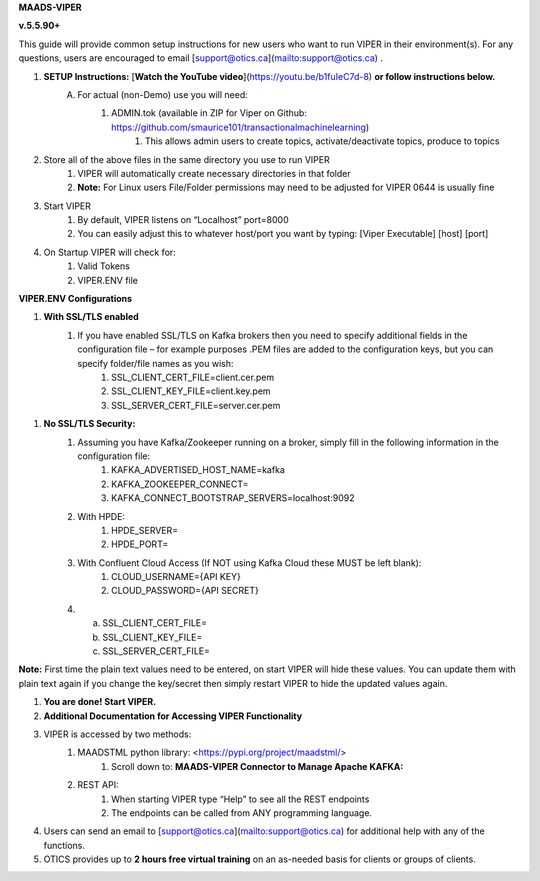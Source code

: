 
**MAADS-VIPER**

**v.5.5.90+**

This guide will provide common setup instructions for new users who want to run VIPER in their environment(s). For any questions, users are encouraged to email [support@otics.ca](mailto:support@otics.ca) .

1. **SETUP Instructions:** [**Watch the YouTube video**](https://youtu.be/b1fuIeC7d-8) **or follow instructions below.**
    A. For actual (non-Demo) use you will need:
        1. ADMIN.tok (available in ZIP for Viper on Github: https://github.com/smaurice101/transactionalmachinelearning)
            1. This allows admin users to create topics, activate/deactivate topics, produce to topics
2. Store all of the above files in the same directory you use to run VIPER
    1. VIPER will automatically create necessary directories in that folder
    2. **Note:** For Linux users File/Folder permissions may need to be adjusted for VIPER 0644 is usually fine
3. Start VIPER
    1. By default, VIPER listens on “Localhost” port=8000
    2. You can easily adjust this to whatever host/port you want by typing: \[Viper Executable\] \[host\] \[port\]
4. On Startup VIPER will check for:
    1. Valid Tokens
    2. VIPER.ENV file

**VIPER.ENV Configurations**

1. **With SSL/TLS enabled**
    1. If you have enabled SSL/TLS on Kafka brokers then you need to specify additional fields in the configuration file – for example purposes .PEM files are added to the configuration keys, but you can specify folder/file names as you wish:
        1. SSL_CLIENT_CERT_FILE=client.cer.pem
        2. SSL_CLIENT_KEY_FILE=client.key.pem
        3. SSL_SERVER_CERT_FILE=server.cer.pem

1. **No SSL/TLS Security:**
    1. Assuming you have Kafka/Zookeeper running on a broker, simply fill in the following information in the configuration file:
        1. KAFKA_ADVERTISED_HOST_NAME=kafka
        2. KAFKA_ZOOKEEPER_CONNECT=
        3. KAFKA_CONNECT_BOOTSTRAP_SERVERS=localhost:9092
    2. With HPDE:
        1. HPDE_SERVER=
        2. HPDE_PORT=
    3. With Confluent Cloud Access (If NOT using Kafka Cloud these MUST be left blank):
        1. CLOUD_USERNAME={API KEY}
        2. CLOUD_PASSWORD={API SECRET}
    
    4.  a. SSL_CLIENT_CERT_FILE=
        b. SSL_CLIENT_KEY_FILE=
        c. SSL_SERVER_CERT_FILE=

**Note:** First time the plain text values need to be entered, on start VIPER will hide these values. You can update them with plain text again if you change the key/secret then simply restart VIPER to hide the updated values again.

.. list-table:: Viper.env Configuration Parameters
   :widths: 25 25 50
   :header-rows: 1

   * - Configuration Parameter
     - Description
   * - KAFKA_ADVERTISED_HOST_NAME 
     - Advertised host name in Kafka server properties 
   * - KAFKA_ZOOKEEPER_CONNECT
     - Zookeeper host name and port 
   * - KAFKA_CONNECT_BOOTSTRAP_SERVERS= 
     - Kafka bootstrap servers – separate multiple servers by comma 
   * - MAADS_ALGORITHM_SERVER 
     - MAADS algorithm server host URL. This will require MAADS software installed in the host. This is needed to generate predictions from algorithms generated 
       by MAADS.
   * - ONPREM
     - Set to 1, if running VIPER on-premise, or 0 if using Cloud 
   * - VIPERDEBUG 
     - Set to 1, if you want additional screen logging, or 0.<br><br>Set to 2, if you want additional screen **_and_** disk logging. Logs will be written to 
       ./viperlogs/viperlogs.txt<br><br>This is helpful if you want to see details when building TML solutions. However, for production deployments, VIPERDEBUG 
       should be set to 1 for optimized performance. 
   * - WRITETOVIPERDB 
     - Set to 1, if you want to write Egress and Ingress bytes. Set to 0 if you do not want to write to viper.db. By setting to 0 this will speed up VIPER, but 
       you will not get Egress and Ingress details in AIMS. 
   * - WRITELASTCOMMIT
     - Set to 1 if you want to record the last offset in the partition for each topic, or 0 if not. This is convenient if you do NOT want to RE-PROCESS data that 
       has already been processed. 
   * - NOWINDOWOVERLAP 
     - Set to 1, if you do NOT want sliding time windows to overlap. 
   * - NUMWINDOWSFORDUPLICATECHECK
     - This is an integer to specify how much data to retain to check for duplicates. For example, if NOWINDOWOVERLAP=0, then windows will overlap, but you do not 
       want to re-process data which may result in duplicates, so this field will save data in MySQL and check if the Partition and Offset has already been 
       processed, if so, it will not re-process it. If NUMWINDOWSFORDUPLICATECHECK=5, then the amount of data saved is 5 \*(number of partitions) \* (rollback  
       offset) per topic and cluster. 
   * - COMPRESSIONTYPE
     - You can force the producer to compress data. You can set this to: NONE, SNAPPY, GZIP, LZ4, default is NONE. |
   * - DATARETENTIONINMINUTES
     - Specify how long you want to retain the data in Topics, in minutes. This is based on your data retention policy. For example, if DATARETENTIONINMINUTES=30, 
       committed offsets will be deleted/compacted after 30 minutes. IF DATARETENTIONINMINUTES=0 or empty data is retained forever. 
   * - USEHTTP
     - Set to 1 if using HTTP to connect to VIPER. If SSL_CLIENT_CERT_FILE and SSL_CLIENT_KEY_FILE are specified then VIPER will automatically accept 
       HTTPS connections. However, if USEHTTP=1, then regardless of certificates, HTTP will be used. 
   * - LOGSTREAMTOPIC
     - Enter the name of the topic that you want to write logs to. If this field is non-empty VIPER/HPDE/VIPERVIZ will all write logging 
       information to this stream. 
   * - LOGSENDTOEMAILS
     -  Viper will send log emails to these addresses: separate multiple addresses by comma. 
   * - LOGSENDTOEMAILSSUBJECT
     - You can add a custom subject for the email. 
   * - LOGSENDTOEMAILFOOTER
     - Specify additional text to be included in the footer of your email. 
   * - KUBERNETES
     - If deploying to Kubernetes, set to 1 and VIPER will dynamically get IP address of Pod, and free port. 
   * - MAXVIPERVIZROLLBACKOFFSET
     - Sets the maximum rollback offset in VIPERVIZ. This prevents memory heap issues. 
   * - MAXVIPERVIZCONNECTIONS
     - Total number of simultaneous connections to Viperviz. For example, MAXVIPERVIZCONNECTIONS=5 
   * - SASLMECHANISM
     - Choose SASL mechanism. You can specify: PLAIN, SCRAM256, SCRAM512 
   * - LOGSTREAMTOPICPARTITIONS
     - Enter number of partitions for LOGSTREAMTOPIC, i.e. 3 
   * - LOGSTREAMTOPICREPLICATIONFACTOR
     - Enter replication factor for LOGSTREAMTOPIC, i.e. 3 
   * - LOGSENDINTERVALMINUTES
     - Specify the minutes you want Viper to check the logs – it will email you a list of logs that have been created. This is convenient when you want a batch of 
       logs to see what Viper is doing. 
   * - LOGSENDINTERVALONLYERROR
     - Set to 1 if you only want interval emails to check for ERROR or WARNING. If set to 0, all messages with ERROR, WARN, INFO will be checked, this is useful 
       for debugging. For production set to 1.
   * - MAADS_ALGORITHM_SERVER_PORT
     - MAADS algorithm server host PORT. This will require MAADS software installed in the host. This is needed to generate predictions from algorithms generated 
       by MAADS.
   * - MAXTRAININGROWS
     - Maximum number of rows for training dataset. Higher number will consumer more memory resources. 
   * - MAXOPENREQUESTS
     - How many outstanding requests a connection is allowed to have before<br><br>sending on it blocks (default 5).
   * - MAXPREDICTIONROWS
     - Maximum prediction batch size. 
   * - MINFORECASTACCURACY
     - Minimum forecast accuracy of trained TML model. Choose a number between 0-100, default is 0. A model is selected if it is greater than this value. 
   * - MAXPREPROCESSMESSAGES
     - Number of message for preprocessing. Defaults to 2000. Higher number will consume more energy. |
   * - BATCHTHREADS
     - This is used in batch functions like “viperpreprocessbatch” and indicates how many topicids to preprocess concurrently. For example, if BATCHTHREADS=5, and 
       you are preprocessing 10 topicids in batch, then 5 will be preprocessed concurrently at a time. 
   * - MAXPERCMESSAGES
     - Maximum messages when using Topicid to rollback stream. This is useful when even 1% rollbackback could result in millions of message if your total messages 
       are in the billions. Setting MAXPERCMESSAGES=1000 for example, ensures message are 1000 messages from the last message. 
   * - MAXCONSUMEMESSAGES
     - The amount of message you want Viper to consume. Note consuming a large amount will impact memory and network. 
   * - MAADS_ALGORITHM_SERVER_MICROSERVICE
     - MAADS algorithm server microservice. This will require MAADS software installed in the host. If you use a reverse proxy to access the MAADS software then 
       specify the name here.
   * - MAADS_ALGORITHM_SERVER1
     - Additional MAADS algorithm server. You can list up to 10,000 MAADS algorithm servers. Just increment the “SERVER#”, where #=1,…,10000 
   * - MAADS_ALGORITHM_SERVER1_PORT
     - Additional MAADS algorithm server port. 
   * - MAADS_ALGORITHM_SERVER1_MICROSERVICE
     - Additional MAADS algorithm server microservice. 
   * - KAFKA_ROOT
     - Kafka root folder 
   * - HPDE_IP
     - HPDE (Hyper-Predictions for Edge Devices) is another product required for **Real-Time Machine Learning.** Specify the host where it is installed. 
   * - HPDE_PORT
     - HPDE listening port. Specify port. If you specifying port range use “startport:endport”, where start port and end port are numbers 
   * - VIPER_IP
     - Specify IP for Viper, use \* or leave empty for Viper to choose. 
  * - VIPER_PORT
    - Specify port. If you specifying port range use “startport:endport”, where start port and end port are numbers 
  * - VIPERVIZ_IP
    - Specify IP for Viperviz, use \* or leave empty for Viper to choose. 
  * - VIPERVIZ_PORT
    - Specify port. If you specifying port range use “startport:endport”, where start port and end port are numbers 
  * - SSL_CLIENT_CERT_FILE
    - SSL certificate file needed if Kafka is SSL/TLS enabled 
  * - SSL_CLIENT_KEY_FILE
    - SSL certificate key store file needed if Kafka is SSL/TLS enabled 
  * - SSL_SERVER_CERT_FILE
    - SSL certificate server key file needed if Kafka is SSL/TLS enabled 
  * - CLOUD_USERNAME
    - SASL_PLAIN username to connect to Confluent Cloud 
  * - CLOUD_PASSWORD= 
    - SASL_PLAIN password to connect to Confluent Cloud 
  * - MAILSERVER
    - SMTP mailserver host name for sending emails. This is needed if using **AiMS Dashboard** to monitor algorithms in Kafka. 
  * - MAILPORT
    - SMTP mailserver port for sending emails. This is needed if using **AiMS Dashboard** to monitor algorithms in Kafka. 
  * - FROMADDR
    - From address to put in the emails. This is needed if using **AiMS Dashboard** to monitor algorithms in Kafka. 
  * - SMTP_USERNAME
    - SMTP username. This is needed if using **AiMS Dashboard** to monitor algorithms in Kafka. 
  * - SMTP_PASSWORD
    - SMTP password. This is needed if using **AiMS Dashboard** to monitor algorithms in Kafka and alerts are turned on.
  * - SMTP_SSLTLS
    - Mailserver SSL/TLS enabled: true of false. This is needed if using **AiMS Dashboard** to monitor algorithms in Kafka and alerts are turned on.
  * - SERVICE_USERNAME
    - If using ServiceNow, specify the ServiceNoew web page login username. This is needed if using **AiMS Dashboard** to monitor algorithms in Kafka and alerts 
      are turned on. 
  * - SERVICE_PASSWORD
    - If using ServiceNow, specify the ServiceNoew web page login password. This is needed if using **AiMS Dashboard** to monitor algorithms in Kafka and alerts 
      are turned on.
  * - SERVICE_ASSIGNEE
    - If using ServiceNow, specify the ServiceNow the name to assign the ServiceNow ticket to. This is needed if using **AiMS Dashboard** and Alerts are turned 
       on. 
  * - SERVICE_FORM_FIELDS 
    - {"key1":"Assignedto","key2":"LastReadofTopic","key3":"Consumerid", "key4":"Brokerhost","key5":"Brokerport","key6":"Companyname", 
        "key7":"Contactemail","key8":"Contactname","key9":"Description", 
        "key10":"Location","key11":"Topic","key12":"Priority","key13":"Producerid","key14":"LastWritetoTopic"}<br><br>Users should replace the “Key” values with 
        the names of the fields in the ServiceNow Form. VIPER will update the key values when submitting the incident to ServiceNow. This is needed if using 
       **AiMS Dashboard** and Alerts are turned on. |
  * - SERVICE_CONTENTTYPE=application/json 
    - ServiceNow webpage content type. This can be changed but **application/json** should be fine. This is needed if using **AiMS Dashboard** and Alerts are 
      turned on. 
  * - POLLING_ALERTS
    - Polling for alerts in minutes. This is needed if using **AiMS Dashboard** and Alerts are turned on. VIPER will poll for alerts and wait in minutes for the 
      next poll. 
  * - COMPANYNAME
    - Specify company name. This is used when sending emails from AiMS dashboard. 
  * - MYSQLDRIVERNAME
    - Enter MySQL driver name i.e. mysql 
  * - MYSQLDB
    - Enter MySQL DB name 
  * - MYSQLUSER
    - Enter MySQL username
  * - MYSQLPASS
    - Enter MySQL password 
  * -  MYSQLHOSTNAME
       Enter MySQL hostname – **_If using MYSQL DOCKER set this to: host.docker.internal:3306_** 
  * - MYSQLMAXLIFETIMEMINUTES
    - Enter max lifetime in minutes 
  * - MYSQLMAXCONN
    - Enter maximum connections 
  * - MYSQLMAXIDLE
    - Enter number of idle connections 
  * - MYSQL_ROOT_PASSWORD
    - MYSQL DOCKER Container: Set the Root password for MySQL 
  * - MYSQL_ROOT_HOST
    - MYSQL DOCKER Container: Set the Root host for MySQL ie. You can use % to accept connections from any host. 
  * - MYSQL_DATABASE
    - MYSQL DOCKER Container: Set the database name i.e. tmlids – **_This should match MYSQLDB_**
  * - MYSQL_USER
    - MYSQL DOCKER Container: Set the username name i.e. tmluser, avoid “root” - **_This should match MYSQLUSER_** 
  * - MYSQL_PASSWORD
    - MYSQL DOCKER Container: Set the password - **_This should match MYSQLPASS_** 
  * - MAXURLQUERYSTRINGBYTES
    - This is the size of the URL query string in bytes, if using viperhpdepredictprocess 

1. **You are done! Start VIPER.**
2. **Additional Documentation for Accessing VIPER Functionality**
3. VIPER is accessed by two methods:
    1. MAADSTML python library: <https://pypi.org/project/maadstml/>
        1. Scroll down to: **MAADS-VIPER Connector to Manage Apache KAFKA:**
    2. REST API:
        1. When starting VIPER type “Help” to see all the REST endpoints
        2. The endpoints can be called from ANY programming language.
4. Users can send an email to [support@otics.ca](mailto:support@otics.ca) for additional help with any of the functions.
5. OTICS provides up to **2 hours free virtual training** on an as-needed basis for clients or groups of clients.

